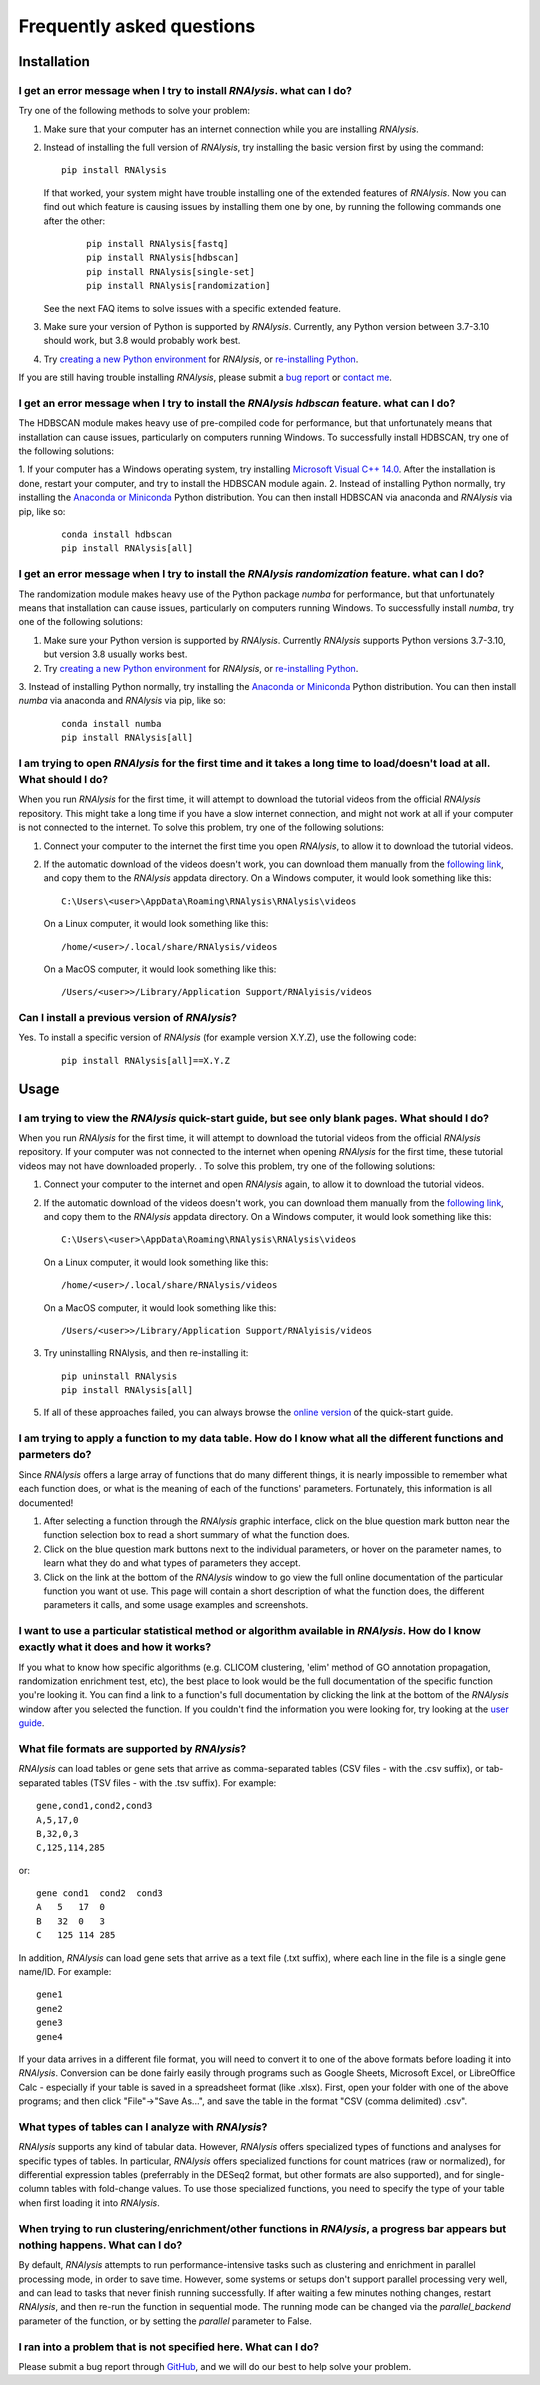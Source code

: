 ####################################
Frequently asked questions
####################################

*************
Installation
*************


I get an error message when I try to install *RNAlysis*. what can I do?
====================================================================================
Try one of the following methods to solve your problem:

1. Make sure that your computer has an internet connection while you are installing *RNAlysis*.
2. Instead of installing the full version of *RNAlysis*, try installing the basic version first by using the command:
   ::

        pip install RNAlysis

   If that worked, your system might have trouble installing one of the extended features of *RNAlysis*.
   Now you can find out which feature is causing issues by installing them one by one, by running the following commands one after the other:
    ::

        pip install RNAlysis[fastq]
        pip install RNAlysis[hdbscan]
        pip install RNAlysis[single-set]
        pip install RNAlysis[randomization]

   See the next FAQ items to solve issues with a specific extended feature.
3. Make sure your version of Python is supported by *RNAlysis*. Currently, any Python version between 3.7-3.10 should work, but 3.8 would probably work best.
4. Try `creating a new Python environment <https://towardsdatascience.com/virtual-environments-104c62d48c54?gi=40d0a7444922>`_ for *RNAlysis*, or `re-installing Python <http://docs.python-guide.org/en/latest/starting/installation/>`_.

If you are still having trouble installing *RNAlysis*, please submit a `bug report <https://github.com/GuyTeichman/RNAlysis/issues>`_ or `contact me <mailto:guyteichman@gmail.com>`_.


I get an error message when I try to install the *RNAlysis* `hdbscan` feature. what can I do?
=========================================================================================================
The HDBSCAN module makes heavy use of pre-compiled code for performance, but that unfortunately means that installation can cause issues, particularly on computers running Windows.
To successfully install HDBSCAN, try one of the following solutions:

1. If your computer has a Windows operating system, try installing `Microsoft Visual C++ 14.0 <https://visualstudio.microsoft.com/visual-cpp-build-tools/>`_.
After the installation is done, restart your computer, and try to install the HDBSCAN module again.
2. Instead of installing Python normally, try installing the `Anaconda or Miniconda <https://www.edureka.co/blog/python-anaconda-tutorial/>`_ Python distribution.
You can then install HDBSCAN via anaconda and *RNAlysis* via pip, like so:
   ::

        conda install hdbscan
        pip install RNAlysis[all]

I get an error message when I try to install the *RNAlysis* `randomization` feature. what can I do?
=========================================================================================================
The randomization module makes heavy use of the Python package `numba` for performance, but that unfortunately means that installation can cause issues, particularly on computers running Windows.
To successfully install `numba`, try one of the following solutions:

1. Make sure your Python version is supported by *RNAlysis*. Currently *RNAlysis* supports Python versions 3.7-3.10, but version 3.8 usually works best.
2. Try `creating a new Python environment <https://towardsdatascience.com/virtual-environments-104c62d48c54?gi=40d0a7444922>`_ for *RNAlysis*, or `re-installing Python <http://docs.python-guide.org/en/latest/starting/installation/>`_.
3. Instead of installing Python normally, try installing the `Anaconda or Miniconda <https://www.edureka.co/blog/python-anaconda-tutorial/>`_ Python distribution.
You can then install `numba` via anaconda and *RNAlysis* via pip, like so:
   ::

        conda install numba
        pip install RNAlysis[all]



I am trying to open *RNAlysis* for the first time and it takes a long time to load/doesn't load at all. What should I do?
===========================================================================================================================
When you run *RNAlysis* for the first time, it will attempt to download the tutorial videos from the official *RNAlysis* repository.
This might take a long time if you have a slow internet connection, and might not work at all if your computer is not connected to the internet.
To solve this problem, try one of the following solutions:

1. Connect your computer to the internet the first time you open *RNAlysis*, to allow it to download the tutorial videos.
2. If the automatic download of the videos doesn't work, you can download them manually from the `following link <https://github.com/GuyTeichman/RNAlysis/tree/master/rnalysis/gui/videos>`_, and copy them to the *RNAlysis* appdata directory.
   On a Windows computer, it would look something like this::

        C:\Users\<user>\AppData\Roaming\RNAlysis\RNAlysis\videos

   On a Linux computer, it would look something like this::

        /home/<user>/.local/share/RNAlysis/videos

   On a MacOS computer, it would look something like this::

        /Users/<user>>/Library/Application Support/RNAlyisis/videos


Can I install a previous version of *RNAlysis*?
=================================================
Yes. To install a specific version of *RNAlysis* (for example version X.Y.Z), use the following code:
   ::

        pip install RNAlysis[all]==X.Y.Z



*************
Usage
*************

I am trying to view the *RNAlysis* quick-start guide, but see only blank pages. What should I do?
===========================================================================================================================
When you run *RNAlysis* for the first time, it will attempt to download the tutorial videos from the official *RNAlysis* repository.
If your computer was not connected to the internet when opening *RNAlysis* for the first time, these tutorial videos may not have downloaded properly. .
To solve this problem, try one of the following solutions:

1. Connect your computer to the internet and open *RNAlysis* again, to allow it to download the tutorial videos.
2. If the automatic download of the videos doesn't work, you can download them manually from the `following link <https://github.com/GuyTeichman/RNAlysis/tree/master/rnalysis/gui/videos>`_, and copy them to the *RNAlysis* appdata directory.
   On a Windows computer, it would look something like this::

        C:\Users\<user>\AppData\Roaming\RNAlysis\RNAlysis\videos

   On a Linux computer, it would look something like this::

        /home/<user>/.local/share/RNAlysis/videos

   On a MacOS computer, it would look something like this::

        /Users/<user>>/Library/Application Support/RNAlyisis/videos

3. Try uninstalling RNAlysis, and then re-installing it::

        pip uninstall RNAlysis
        pip install RNAlysis[all]

5. If all of these approaches failed, you can always browse the `online version <https://guyteichman.github.io/RNAlysis/build/quick_start.html>`_ of the quick-start guide.


I am trying to apply a function to my data table. How do I know what all the different functions and parmeters do?
===========================================================================================================================
Since *RNAlysis* offers a large array of functions that do many different things, it is nearly impossible to remember what each function does, or what is the meaning of each of the functions' parameters.
Fortunately, this information is all documented!

1. After selecting a function through the *RNAlysis* graphic interface, click on the blue question mark button near the function selection box to read a short summary of what the function does.
2. Click on the blue question mark buttons next to the individual parameters, or hover on the parameter names, to learn what they do and what types of parameters they accept.
3. Click on the link at the bottom of the *RNAlysis* window to go view the full online documentation of the particular function you want ot use. This page will contain a short description of what the function does, the different parameters it calls, and some usage examples and screenshots.

I want to use a particular statistical method or algorithm available in *RNAlysis*. How do I know exactly what it does and how it works?
============================================================================================================================================================
If you what to know how specific algorithms (e.g. CLICOM clustering, 'elim' method of GO annotation propagation, randomization enrichment test, etc), the best place to look would be the full documentation of the specific function you're looking it.
You can find a link to a function's full documentation by clicking the link at the bottom of the *RNAlysis* window after you selected the function.
If you couldn't find the information you were looking for, try looking at the `user guide <https://guyteichman.github.io/RNAlysis/build/user_guide_gui.html>`_.

What file formats are supported by *RNAlysis*?
================================================
*RNAlysis* can load tables or gene sets that arrive as comma-separated tables (CSV files - with the .csv suffix), or tab-separated tables (TSV files - with the .tsv suffix). For example::

    gene,cond1,cond2,cond3
    A,5,17,0
    B,32,0,3
    C,125,114,285

or::

    gene cond1  cond2  cond3
    A   5   17  0
    B   32  0   3
    C   125 114 285

In addition, *RNAlysis* can load gene sets that arrive as a text file (.txt suffix), where each line in the file is a single gene name/ID. For example::

    gene1
    gene2
    gene3
    gene4

If your data arrives in a different file format, you will need to convert it to one of the above formats before loading it into *RNAlysis*.
Conversion can be done fairly easily through programs such as Google Sheets, Microsoft Excel, or LibreOffice Calc - especially if your table is saved in a spreadsheet format (like .xlsx).
First, open your folder with one of the above programs; and then click "File"->"Save As...", and save the table in the format "CSV (comma delimited) .csv".

What types of tables can I analyze with *RNAlysis*?
============================================================================================================================================================
*RNAlysis* supports any kind of tabular data. However, *RNAlysis* offers specialized types of functions and analyses for specific types of tables.
In particular, *RNAlysis* offers specialized functions for count matrices (raw or normalized), for differential expression tables (preferrably in the DESeq2 format, but other formats are also supported), and for single-column tables with fold-change values.
To use those specialized functions, you need to specify the type of your table when first loading it into *RNAlysis*.


When trying to run clustering/enrichment/other functions in *RNAlysis*, a progress bar appears but nothing happens. What can I do?
============================================================================================================================================
By default, *RNAlysis* attempts to run performance-intensive tasks such as clustering and enrichment in parallel processing mode, in order to save time.
However, some systems or setups don't support parallel processing very well, and can lead to tasks that never finish running successfully.
If after waiting a few minutes nothing changes, restart *RNAlysis*, and then re-run the function in sequential mode.
The running mode can be changed via the `parallel_backend` parameter of the function, or by setting the `parallel` parameter to False.

I ran into a problem that is not specified here. What can I do?
======================================================================
Please submit a bug report through `GitHub <https://github.com/GuyTeichman/RNAlysis/issues>`_, and we will do our best to help solve your problem.

